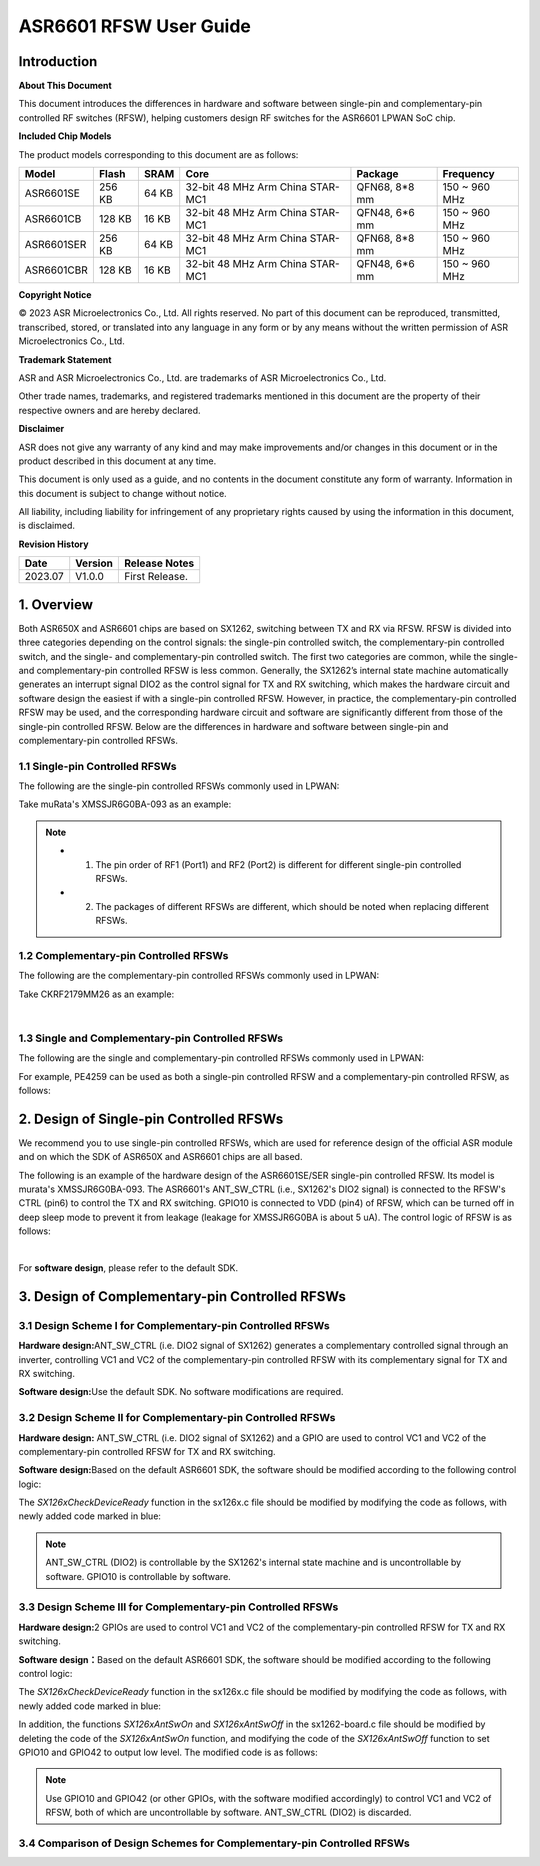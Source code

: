ASR6601 RFSW User Guide
========================

Introduction
----

**About This Document**

This document introduces the differences in hardware and software between single-pin and complementary-pin controlled RF switches (RFSW), helping customers design RF switches for the ASR6601 LPWAN SoC chip.

**Included Chip Models**

The product models corresponding to this document are as follows:

+------------+--------+-------+----------------------------------+---------------+---------------+
| Model      | Flash  | SRAM  | Core                             | Package       | Frequency     |
+============+========+=======+==================================+===============+===============+
| ASR6601SE  | 256 KB | 64 KB | 32-bit 48 MHz Arm China STAR-MC1 | QFN68, 8*8 mm | 150 ~ 960 MHz |
+------------+--------+-------+----------------------------------+---------------+---------------+
| ASR6601CB  | 128 KB | 16 KB | 32-bit 48 MHz Arm China STAR-MC1 | QFN48, 6*6 mm | 150 ~ 960 MHz |
+------------+--------+-------+----------------------------------+---------------+---------------+
| ASR6601SER | 256 KB | 64 KB | 32-bit 48 MHz Arm China STAR-MC1 | QFN68, 8*8 mm | 150 ~ 960 MHz |
+------------+--------+-------+----------------------------------+---------------+---------------+
| ASR6601CBR | 128 KB | 16 KB | 32-bit 48 MHz Arm China STAR-MC1 | QFN48, 6*6 mm | 150 ~ 960 MHz |
+------------+--------+-------+----------------------------------+---------------+---------------+

**Copyright Notice**

© 2023 ASR Microelectronics Co., Ltd. All rights reserved. No part of this document can be reproduced, transmitted, transcribed, stored, or translated into any language in any form or by any means without the written permission of ASR Microelectronics Co., Ltd.

**Trademark Statement**

ASR and ASR Microelectronics Co., Ltd. are trademarks of ASR Microelectronics Co., Ltd. 

Other trade names, trademarks, and registered trademarks mentioned in this document are the property of their respective owners and are hereby declared.

**Disclaimer**

ASR does not give any warranty of any kind and may make improvements and/or changes in this document or in the product described in this document at any time.

This document is only used as a guide, and no contents in the document constitute any form of warranty. Information in this document is subject to change without notice.

All liability, including liability for infringement of any proprietary rights caused by using the information in this document, is disclaimed.

**Revision History**

=================== ==================== ===============================================================
**Date**              **Version**              **Release Notes**
=================== ==================== ===============================================================
2023.07             V1.0.0               First Release.
=================== ==================== ===============================================================


1. Overview
------------------

Both ASR650X and ASR6601 chips are based on SX1262, switching between TX and RX via RFSW. RFSW is divided into three categories depending on the control signals: the single-pin controlled switch, the complementary-pin controlled switch, and the single- and complementary-pin controlled switch. The first two categories are common, while the single- and complementary-pin controlled RFSW is less common. Generally, the SX1262’s internal state machine automatically generates an interrupt signal DIO2 as the control signal for TX and RX switching, which makes the hardware circuit and software design the easiest if with a single-pin controlled RFSW. However, in practice, the complementary-pin controlled RFSW may be used, and the corresponding hardware circuit and software are significantly different from those of the single-pin controlled RFSW. Below are the differences in hardware and software between single-pin and complementary-pin controlled RFSWs.

1.1 Single-pin Controlled RFSWs
~~~~~~~~~~~~~~~~

The following are the single-pin controlled RFSWs commonly used in LPWAN:

|image1|

Take muRata's XMSSJR6G0BA-093 as an example:

|image2|

.. note::
    - 1.	The pin order of RF1 (Port1) and RF2 (Port2) is different for different single-pin controlled RFSWs.

    - 2.	The packages of different RFSWs are different, which should be noted when replacing different RFSWs.
\

1.2 Complementary-pin Controlled RFSWs
~~~~~~~~~~~~~~~~

The following are the complementary-pin controlled RFSWs commonly used in LPWAN:

|image3|

Take CKRF2179MM26 as an example:

|image4|
​

1.3 Single and Complementary-pin Controlled RFSWs
~~~~~~~~~~~~~~~~~~

The following are the single and complementary-pin controlled RFSWs commonly used in LPWAN:

|image5|

For example, PE4259 can be used as both a single-pin controlled RFSW and a complementary-pin controlled RFSW, as follows:

|image6|


2. Design of Single-pin Controlled RFSWs 
-----------------------

We recommend you to use single-pin controlled RFSWs, which are used for reference design of the official ASR module and on which the SDK of ASR650X and ASR6601 chips are all based.      

The following is an example of the hardware design of the ASR6601SE/SER single-pin controlled RFSW. Its model is murata's XMSSJR6G0BA-093. The ASR6601's ANT_SW_CTRL (i.e., SX1262's DIO2 signal) is connected to the RFSW's CTRL (pin6) to control the TX and RX switching. GPIO10 is connected to VDD (pin4) of RFSW, which can be turned off in deep sleep mode to prevent it from leakage (leakage for XMSSJR6G0BA is about 5 uA). The control logic of RFSW is as follows:

|image7|


|image8|
​



For **software design**\ , please refer to the default SDK.

3. Design of Complementary-pin Controlled RFSWs
-----------------------

3.1 Design Scheme I for Complementary-pin Controlled RFSWs
~~~~~~~~~~~~~~~~~~~~~~~~

**Hardware design:**\ ANT_SW_CTRL (i.e. DIO2 signal of SX1262) generates a complementary controlled signal through an inverter, controlling VC1 and VC2 of the complementary-pin controlled RFSW with its complementary signal for TX and RX switching.

|image9|

**Software design:**\ Use the default SDK. No software modifications are required.

3.2 Design Scheme II for Complementary-pin Controlled RFSWs
~~~~~~~~~~~~~~~~~~~~~~~~~~~~~~

**Hardware design:**\  ANT_SW_CTRL (i.e. DIO2 signal of SX1262) and a GPIO are used to control VC1 and VC2 of the complementary-pin controlled RFSW for TX and RX switching.

|image10|

**Software design:**\ Based on the default ASR6601 SDK, the software should be modified according to the following control logic:

|image11|

The *SX126xCheckDeviceReady* function in the sx126x.c file should be modified by modifying the code as follows, with newly added code marked in blue:

|image12|

.. note:: ANT_SW_CTRL (DIO2) is controllable by the SX1262's internal state machine and is uncontrollable by software. GPIO10 is controllable by software.


3.3 Design Scheme III for Complementary-pin Controlled RFSWs
~~~~~~~~~~~~~~~~~~~~~~~~~~~~~~

**Hardware design:**\ 2 GPIOs are used to control VC1 and VC2 of the complementary-pin controlled RFSW for TX and RX switching.

|image13|

**Software design：**\ Based on the default ASR6601 SDK, the software should be modified according to the following control logic:

|image14|

The *SX126xCheckDeviceReady* function in the sx126x.c file should be modified by modifying the code as follows, with newly added code marked in blue:

|image15|

In addition, the functions *SX126xAntSwOn* and *SX126xAntSwOff* in the sx1262-board.c file should be modified by deleting the code of the *SX126xAntSwOn* function, and modifying the code of the *SX126xAntSwOff* function to set GPIO10 and GPIO42 to output low level. The modified code is as follows:

.. raw:: html

   <center>

|image16|

.. raw:: html

   </center>

.. note:: Use GPIO10 and GPIO42 (or other GPIOs, with the software modified accordingly) to control VC1 and VC2 of RFSW, both of which are uncontrollable by software. ANT_SW_CTRL (DIO2) is discarded.
\

3.4 Comparison of Design Schemes for Complementary-pin Controlled RFSWs
~~~~~~~~~~~~~~~~~~~~~~~~~~

|image17|



.. |image1| image:: ../../img/6601_RFSW/图1-1.png
.. |image2| image:: ../../img/6601_RFSW/图1-2.png
.. |image3| image:: ../../img/6601_RFSW/图1-3.png
.. |image4| image:: ../../img/6601_RFSW/图1-4.png
.. |image5| image:: ../../img/6601_RFSW/图1-5.png
.. |image6| image:: ../../img/6601_RFSW/图1-6.png
.. |image7| image:: ../../img/6601_RFSW/图1-7.png
.. |image8| image:: ../../img/6601_RFSW/图1-8.png
.. |image9| image:: ../../img/6601_RFSW/图1-9.png
.. |image10| image:: ../../img/6601_RFSW/图1-10.png
.. |image11| image:: ../../img/6601_RFSW/图1-11.png
.. |image12| image:: ../../img/6601_RFSW/图1-12.png
.. |image13| image:: ../../img/6601_RFSW/图1-13.png
.. |image14| image:: ../../img/6601_RFSW/图1-14.png
.. |image15| image:: ../../img/6601_RFSW/图1-15.png
.. |image16| image:: ../../img/6601_RFSW/图1-16.png
.. |image17| image:: ../../img/6601_RFSW/图1-17.png